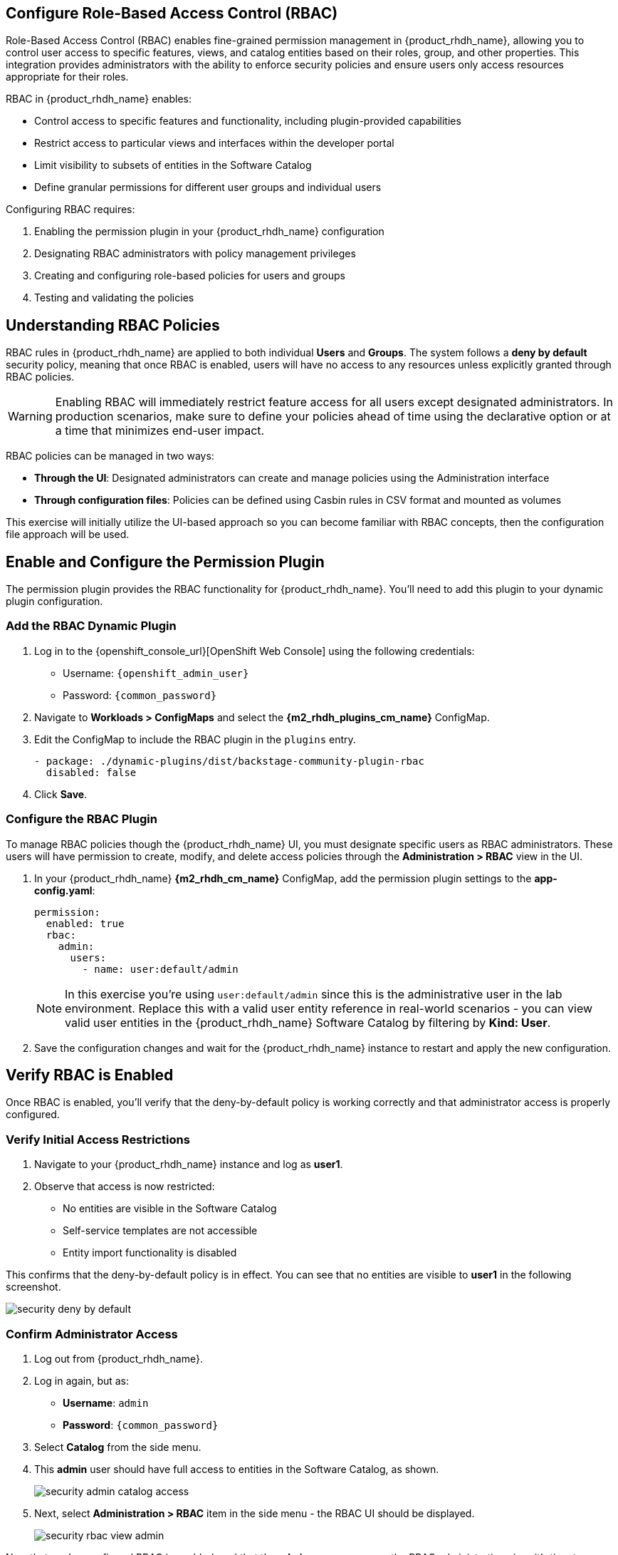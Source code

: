 == Configure Role-Based Access Control (RBAC)

Role-Based Access Control (RBAC) enables fine-grained permission management in {product_rhdh_name}, allowing you to control user access to specific features, views, and catalog entities based on their roles, group, and other properties. This integration provides administrators with the ability to enforce security policies and ensure users only access resources appropriate for their roles.

RBAC in {product_rhdh_name} enables:

* Control access to specific features and functionality, including plugin-provided capabilities
* Restrict access to particular views and interfaces within the developer portal
* Limit visibility to subsets of entities in the Software Catalog
* Define granular permissions for different user groups and individual users

Configuring RBAC requires:

. Enabling the permission plugin in your {product_rhdh_name} configuration
. Designating RBAC administrators with policy management privileges  
. Creating and configuring role-based policies for users and groups
. Testing and validating the policies

== Understanding RBAC Policies

RBAC rules in {product_rhdh_name} are applied to both individual *Users* and *Groups*. The system follows a *deny by default* security policy, meaning that once RBAC is enabled, users will have no access to any resources unless explicitly granted through RBAC policies.

[WARNING]
====
Enabling RBAC will immediately restrict feature access for all users except designated administrators. In production scenarios, make sure to define your policies ahead of time using the declarative option or at a time that minimizes end-user impact.
====

RBAC policies can be managed in two ways:

* *Through the UI*: Designated administrators can create and manage policies using the Administration interface
* *Through configuration files*: Policies can be defined using Casbin rules in CSV format and mounted as volumes

This exercise will initially utilize the UI-based approach so you can become familiar with RBAC concepts, then the configuration file approach will be used.

== Enable and Configure the Permission Plugin

The permission plugin provides the RBAC functionality for {product_rhdh_name}. You'll need to add this plugin to your dynamic plugin configuration.

=== Add the RBAC Dynamic Plugin

. Log in to the {openshift_console_url}[OpenShift Web Console] using the following credentials:
  * Username: `{openshift_admin_user}`
  * Password: `{common_password}`
. Navigate to *Workloads > ConfigMaps* and select the *{m2_rhdh_plugins_cm_name}* ConfigMap.
. Edit the ConfigMap to include the RBAC plugin in the `plugins` entry.
+
[source,yaml,role=execute]
----
- package: ./dynamic-plugins/dist/backstage-community-plugin-rbac
  disabled: false
----
. Click *Save*.

=== Configure the RBAC Plugin

To manage RBAC policies though the {product_rhdh_name} UI, you must designate specific users as RBAC administrators. These users will have permission to create, modify, and delete access policies through the *Administration > RBAC* view in the UI.

. In your {product_rhdh_name} *{m2_rhdh_cm_name}* ConfigMap, add the permission plugin settings to the *app-config.yaml*:
+
[source,yaml,role=execute,subs=attributes+]
----
permission:
  enabled: true
  rbac:
    admin:
      users:
        - name: user:default/admin
----
+
[NOTE]
====
In this exercise you're using `user:default/admin` since this is the administrative user in the lab environment. Replace this with a valid user entity reference in real-world scenarios - you can view valid user entities in the {product_rhdh_name} Software Catalog by filtering by *Kind: User*.
====
. Save the configuration changes and wait for the {product_rhdh_name} instance to restart and apply the new configuration.

== Verify RBAC is Enabled

Once RBAC is enabled, you'll verify that the deny-by-default policy is working correctly and that administrator access is properly configured.

=== Verify Initial Access Restrictions

. Navigate to your {product_rhdh_name} instance and log as *user1*.
. Observe that access is now restricted:
  * No entities are visible in the Software Catalog
  * Self-service templates are not accessible  
  * Entity import functionality is disabled

This confirms that the deny-by-default policy is in effect. You can see that no entities are visible to *user1* in the following screenshot.

image::setup-rhdh/security-deny-by-default.png[]

=== Confirm Administrator Access

. Log out from {product_rhdh_name}.
. Log in again, but as:
    * *Username*: `admin`
    * *Password*: `{common_password}`
. Select *Catalog* from the side menu.
. This *admin* user should have full access to entities in the Software Catalog, as shown.
+
image::setup-rhdh/security-admin-catalog-access.png[]
. Next, select *Administration > RBAC* item in the side menu - the RBAC UI should be displayed.
+
image::setup-rhdh/security-rbac-view-admin.png[]

Now that you've confirmed RBAC is enabled, and that the *admin* user can access the RBAC administration view, it's time to manage RBAC policies.

== Create RBAC Policies

With RBAC enabled and administrator access confirmed, you can now create policies to grant appropriate access to users and groups.

=== Access the RBAC Management Interface

. While logged in as an administrator, navigate to *Administration > RBAC* in the {product_rhdh_name} interface.
. This interface displays existing policies and provides options to create, modify, and delete access policies.
+
image::setup-rhdh/security-rbac-view-admin.png[]
. Click the pre-existing *rbac_admin* policy and confirm that your *admin* user is a member.

=== Create a Group-Based Access Policy

You'll create a policy that grants basic catalog viewing permissions to users in the `tssc` group. Recall that the *Group* entities in your Software Catalog have been synchronized from Keycloak.

. Click *Create* to start creating a new policy.
. Configure the policy with the following settings:
  * *Policy Name*: `tssc-catalog-view`
  * *Description*: `Grants basic catalog viewing permissions to TSSC group members`
  * *Owner*: Empty
+
image::setup-rhdh/security-rbac-policy-name-desc.png[]
+
[NOTE]
====
You can verify that the `tssc` group exists by navigating to the Software Catalog and filtering by *Kind: Group*. Group entity references follow the format `group:[namespace]/[group-name]`, e.g `group:default/tssc`. The *tssc* group has one member: *user1*.

image::setup-rhdh/security-tssc-group.png[]
====
. Click *Next*.
. Select the `tssc` group to apply this policy to.
+
image::setup-rhdh/security-rbac-policy-group.png[]
. Click *Next*.

=== Configure Policy Permissions
. In the *Add permission policies*, select the *Catalog* plugin.
+ 
image::setup-rhdh/security-rbac-policy-plugins.png[]
. Expand
  * `catalog.entity.read` - Allows reading catalog entities
  * `catalog.entity.refresh` - Allows refreshing entity data  
  * `catalog.location.read` - Allows reading location information
. Confirm that your selections match the following screenshot.
+
image::setup-rhdh/security-rbac-policy-plugin-settings.png[]
. Click *Next* to review your new policy.
+
image::setup-rhdh/security-rbac-policy-review.png[]
. Click *Create* to save the policy.

Nice work! You created your first RBAC policy - time to validate it's working as intended.

== Validate Policy Implementation

Test the newly created policy to ensure it grants the expected access while maintaining appropriate restrictions.

=== Test Group Member Access

. Log out from the *admin* account.
. Log in as a user who is a member of the `tssc` group (such as *user1*).
. Visit the Software Catalog to confirm that entities are visible.
. Select the *HTTP Sink Application* to confirm *user1* can view it.
. Navigate to the *CD* tab - you should notice a permission error.
+ 
image::setup-rhdh/security-restricted-user1.png[]
. Additionally, click the three dots in the top-right to confirm you cannot click the *Unregister entity* action.

You just witnessed RBAC in action. Access to Argo CD information is restricted separate to the entities themselves, enabling fine-grained access control.

* The user cannot access the *CD* tab (this requires separate continuous delivery permissions)
* The user cannot unregister or delete entities  
* The user cannot import new entities or create new locations
* Administrative functions remain inaccessible

[NOTE]
====
Different {product_rhdh_name} features and plugins require specific permissions. You'll need to create additional policies to grant access to features like continuous delivery views, template creation, or entity management as needed for your organization.
====

== Using Casbin Files for RBAC Management

Scaling permissions management, ensuring an audit trail for changes, and using a GitOps-based deployment approach are all good reasons to consider using a configuration as code approach for managing RBAC policies. {product_rhdh_name} supports a policy-as-code approach for RBAC via https://casbin.org/docs/policy-storage/[Casbin files].

In this section you'll learn how to define policies using Casbin and load them into {product_rhdh_name}.

=== Create a Casbin Rules ConfigMap

. Login to the OpenShift Web Console.
. Ensure the *{m2_rhdh_project}* is selected in the project selector.
. Expand *Workloads >ConfigMaps* and click *Create ConfigMap*.
. Set the *Name* to `rbac-policies`.
. Set the *Key* to `rbac-policies.csv`.
. Enter the following value in the text field:
+
[source,csv,role=execute,subs=attributes+]
----
p, role:default/location_read, catalog.entity.read, read, allow
p, role:default/location_read, catalog.location.read, read, allow

p, role:default/platformengineer, catalog.entity.create, create, allow
p, role:default/platformengineer, catalog.entity.refresh, update, allow
p, role:default/platformengineer, catalog.entity.delete, delete, allow
p, role:default/platformengineer, catalog.location.create, create, allow
p, role:default/platformengineer, catalog.location.delete, delete, allow
  
p, role:default/scaffolder_execute, scaffolder.action.execute, use, allow
p, role:default/scaffolder_execute, scaffolder.template.parameter.read, read, allow
p, role:default/scaffolder_execute, scaffolder.template.step.read, read, allow
p, role:default/scaffolder_execute, scaffolder.task.create, create, allow
p, role:default/scaffolder_execute, scaffolder.task.cancel, use, allow
p, role:default/scaffolder_execute, scaffolder.task.read, read, allow
p, role:default/scaffolder_execute, catalog.location.create, create, allow

p, role:default/plugins, topology.view.read, read, allow
p, role:default/plugins, tekton.view.read, read, allow
p, role:default/plugins, argocd.view.read, read, allow
p, role:default/plugins, kubernetes.proxy, use, allow

g, user:default/admin, role:default/location_read
g, user:default/admin, role:default/platformengineer
g, user:default/admin, role:default/scaffolder_execute
g, user:default/admin, role:default/plugins

g, group:default/tssc, role:default/location_read
g, group:default/tssc, role:default/scaffolder_execute
g, group:default/tssc, role:default/plugins
----
. Scroll down and click *Create*

You created a ConfigMap named *rbac-policies* that contains a file named *rbac-policies.csv*. The Casbin rules create numerous policies that apply to specific roles. For example, the following block creates a role named *location_read* that enables assigned groups and users to read general catalog entities and locations entities:

[source,csv,subs=attributes+]
----
p, role:default/location_read, catalog.entity.read, read, allow
p, role:default/location_read, catalog.location.read, read, allow
----

This role is later assigned to groups (the *tssc* group) and users (the *admin* user):

[source,csv,subs=attributes+]
----
g, user:default/admin, role:default/location_read
g, group:default/tssc, role:default/location_read
----

=== Update {product_rhdh_name} RBAC Configurations

To actually use your new RBAC policies you'll need to load the ConfigMap into the {product_rhdh_name} pod, and update the `permissions` block in the *app-config.yaml* to use it.

. Navigate to *Workloads > ConfigMaps* in the *{m2_rhdh_project}* project.
. Select the *{m2_rhdh_cm_name}* ConfigMap.
. Choose *Actions > Edit ConfigMap* and select the YAML editor.
. Update the `permissions` section to include a `policies-csv-file` key that reads the loaded `rbac-policies.csv`:
+
[source,yaml,subs=attributes+,role=execute]
----
permission:
  enabled: true
  rbac:
    policies-csv-file: /opt/app-root/src/rbac-policies.csv
    admin:
      users:
        - name: user:default/admin
----

Next, update the Backstage CR to load the new ConfigMap:

. Select *Home > Search* in the OpenShift Web Console.
. Ensure the *{m2_rhdh_project}* is selected in the project selector.
. Use the search box to find the `Backstage` CR.
. Select the *rhdh* entry in the *Backstages* list.
. Switch to the YAML view and add the *rbac-policies* ConfigMap to the `spec.application.extraFiles` section.
+
[source,yaml,subs=attributes+,role=execute]
----
application:
  extraFiles:
    mountPath: /opt/app-root/src
    configMaps:
      - name: rbac-policies
----
+
image::setup-rhdh/security-casbin-cr.png[]
. Click *Save*.
. Navigate to *Workloads > Pods* in the OpenShift Web Console and wait for the new {product_rhdh_name} pod to report readiness.

=== Verify the Casbin-based Policies 

. Login to {product_rhdh_name} as the *admin* user.
. Visit the *Administration > RBAC* screen.
. Your new roles should be listed, and reflect the values in the ConfigMap.
+
image::setup-rhdh/security-casbin-roles-list.png[]
. Click on the `location_read` policy and confirm that the *Modified by* column states that it's managed by the policy file.
+
image::setup-rhdh/security-casbin-role.png[]


== Conclusion

You're now equipped to apply RBAC policies to {product_rhdh_name} instances. This is a critical capability for organizations to ensure only designated individuals can make changes to their internal developer portal, and developers only see what's relevant to their team and role.